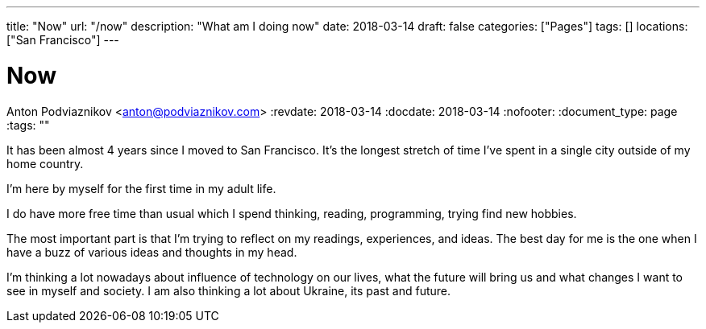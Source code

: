 ---
title: "Now"
url: "/now"
description: "What am I doing now"
date: 2018-03-14
draft: false
categories: ["Pages"]
tags: []
locations: ["San Francisco"]
---

= Now
Anton Podviaznikov <anton@podviaznikov.com>
:revdate: 2018-03-14
:docdate: 2018-03-14
:nofooter:
:document_type: page
:tags: ""

It has been almost 4 years since I moved to San Francisco. 
It's the longest stretch of time I've spent in a single city outside of my home country.

I'm here by myself for the first time in my adult life.

I do have more free time than usual which I spend thinking, reading, programming, trying find new hobbies.

The most important part is that I'm trying to reflect on my readings, experiences, and ideas. 
The best day for me is the one when I have a buzz of various ideas and thoughts in my head.

I'm thinking a lot nowadays about influence of technology on our lives, 
what the future will bring us and what changes I want to see in myself and society. 
I am also thinking a lot about Ukraine, its past and future.

